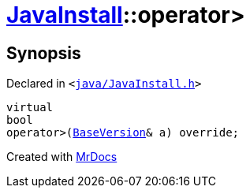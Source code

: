 [#JavaInstall-operator_gt-04]
= xref:JavaInstall.adoc[JavaInstall]::operator&gt;
:relfileprefix: ../
:mrdocs:


== Synopsis

Declared in `&lt;https://github.com/PrismLauncher/PrismLauncher/blob/develop/launcher/java/JavaInstall.h#L34[java&sol;JavaInstall&period;h]&gt;`

[source,cpp,subs="verbatim,replacements,macros,-callouts"]
----
virtual
bool
operator&gt;(xref:BaseVersion.adoc[BaseVersion]& a) override;
----



[.small]#Created with https://www.mrdocs.com[MrDocs]#
